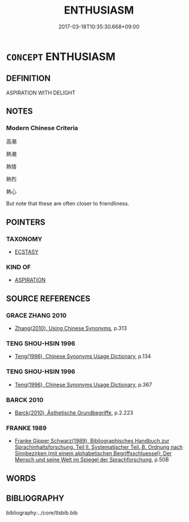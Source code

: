 # -*- mode: mandoku-tls-view -*-
#+TITLE: ENTHUSIASM
#+DATE: 2017-03-18T10:35:30.668+09:00        
#+STARTUP: content
* =CONCEPT= ENTHUSIASM
:PROPERTIES:
:CUSTOM_ID: uuid-04bffc26-4dd1-44f5-b966-82259358c91e
:END:
** DEFINITION

ASPIRATION WITH DELIGHT

** NOTES

*** Modern Chinese Criteria
高潮

熱潮

熱情

熱烈

熱心

But note that these are often closer to friendliness.

** POINTERS
*** TAXONOMY
 - [[tls:concept:ECSTASY][ECSTASY]]

*** KIND OF
 - [[tls:concept:ASPIRATION][ASPIRATION]]

** SOURCE REFERENCES
*** GRACE ZHANG 2010
 - [[cite:GRACE-ZHANG-2010][Zhang(2010), Using Chinese Synonyms]], p.313

*** TENG SHOU-HSIN 1996
 - [[cite:TENG-SHOU-HSIN-1996][Teng(1996), Chinese Synonyms Usage Dictionary]], p.134

*** TENG SHOU-HSIN 1996
 - [[cite:TENG-SHOU-HSIN-1996][Teng(1996), Chinese Synonyms Usage Dictionary]], p.367

*** BARCK 2010
 - [[cite:BARCK-2010][Barck(2010), Ästhetische Grundbegriffe]], p.2.223

*** FRANKE 1989
 - [[cite:FRANKE-1989][Franke Gipper Schwarz(1989), Bibliographisches Handbuch zur Sprachinhaltsforschung. Teil II. Systematischer Teil. B. Ordnung nach Sinnbezirken (mit einem alphabetischen Begriffsschluessel): Der Mensch und seine Welt im Spiegel der Sprachforschung]], p.50B

** WORDS
   :PROPERTIES:
   :VISIBILITY: children
   :END:
** BIBLIOGRAPHY
bibliography:../core/tlsbib.bib
